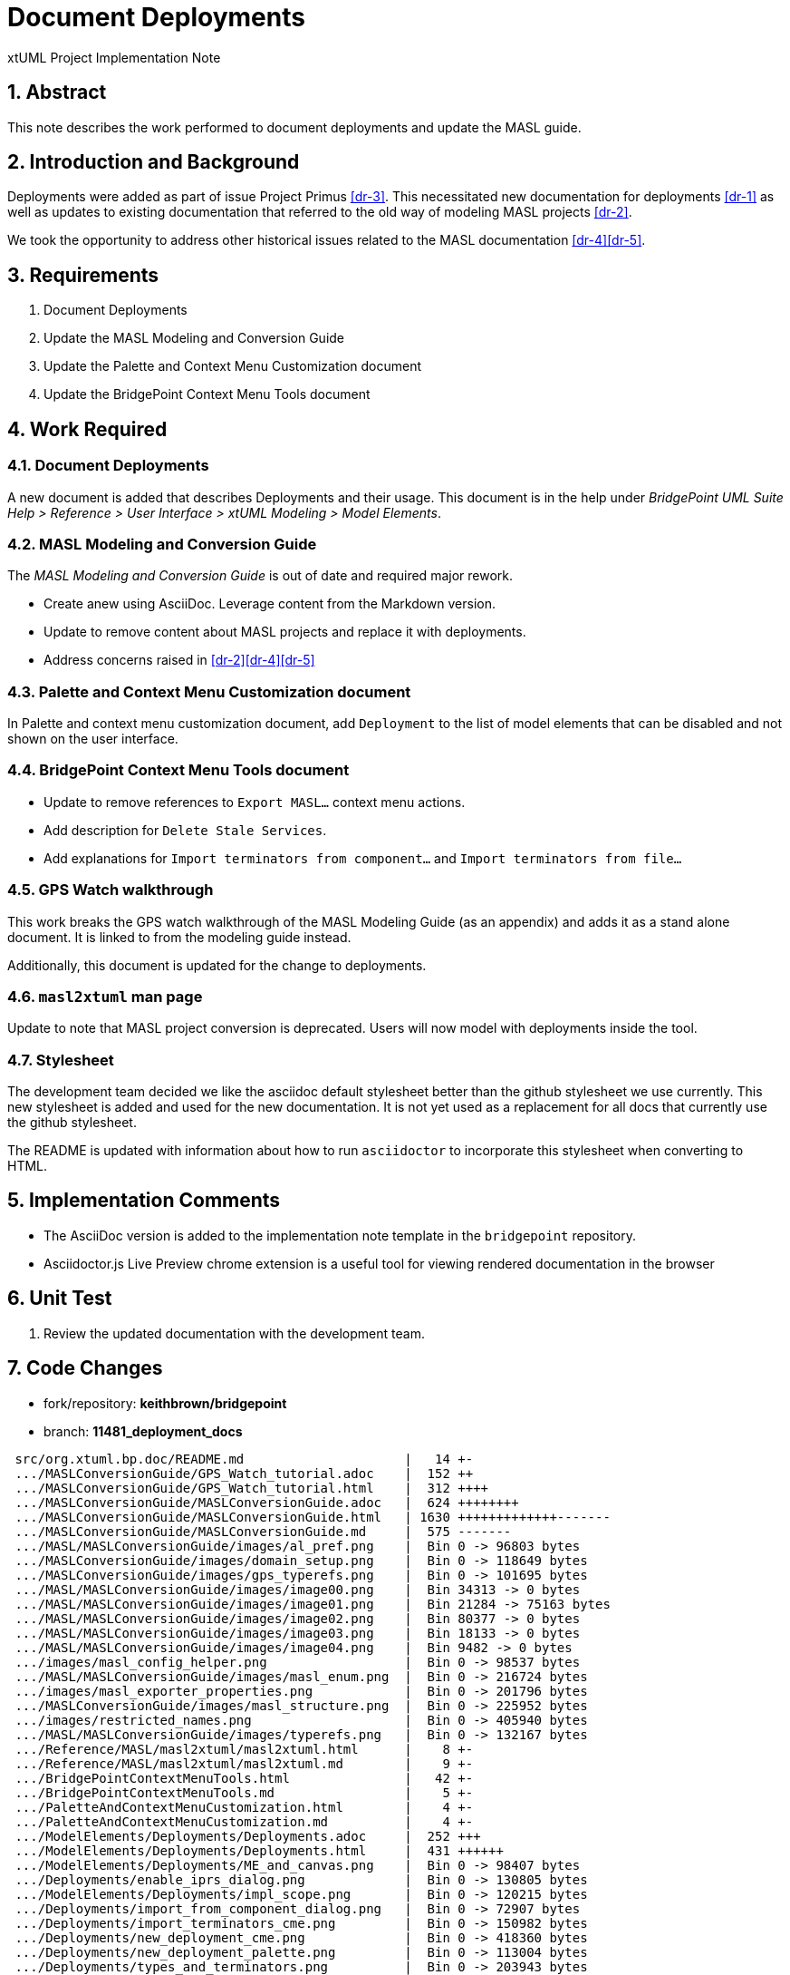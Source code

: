 = Document Deployments 

xtUML Project Implementation Note

:sectnums:

== Abstract

This note describes the work performed to document deployments and update the MASL
guide.

== Introduction and Background

Deployments were added as part of issue Project Primus <<dr-3>>. This necessitated
new documentation for deployments <<dr-1>> as well as updates to existing documentation 
that referred to the old way of modeling MASL projects <<dr-2>>.

We took the opportunity to address other historical issues related to the MASL
documentation <<dr-4>><<dr-5>>.

== Requirements

. Document Deployments
. Update the MASL Modeling and Conversion Guide
. Update the Palette and Context Menu Customization document
. Update the BridgePoint Context Menu Tools document

== Work Required

=== Document Deployments
A new document is added that describes Deployments and their usage.  This document 
is in the help under _BridgePoint UML Suite Help > Reference > User Interface > xtUML Modeling > Model Elements_.

=== MASL Modeling and Conversion Guide
The _MASL Modeling and Conversion Guide_ is out of date and required major rework.

* Create anew using AsciiDoc.  Leverage content from the Markdown version. 
* Update to remove content about MASL projects and replace it with deployments.
* Address concerns raised in <<dr-2>><<dr-4>><<dr-5>>

=== Palette and Context Menu Customization document
In Palette and context menu customization document, add `Deployment` to the 
list of model elements that can be disabled and not shown on the user interface.  

=== BridgePoint Context Menu Tools document

* Update to remove references to `Export MASL...` context menu actions.  
* Add description for `Delete Stale Services`.
* Add explanations for `Import terminators from component...` and `Import terminators from file...`
 
=== GPS Watch walkthrough
This work breaks the GPS watch walkthrough of the MASL Modeling Guide (as an appendix) and
adds it as a stand alone document.  It is linked to from the modeling guide instead.

Additionally, this document is updated for the change to deployments.

=== `masl2xtuml` man page
Update to note that MASL project conversion is deprecated.  Users will now model
with deployments inside the tool.

=== Stylesheet

The development team decided we like the asciidoc default stylesheet better than
the github stylesheet we use currently.  This new stylesheet is added and used for the 
new documentation.  It is not yet used as a replacement for all docs that currently 
use the github stylesheet.

The README is updated with information about how to run `asciidoctor` to incorporate
this stylesheet when converting to HTML.

== Implementation Comments

* The AsciiDoc version is added to the implementation note template in the `bridgepoint`
repository.
* Asciidoctor.js Live Preview chrome extension is a useful tool for viewing rendered documentation
in the browser

== Unit Test

. Review the updated documentation with the development team.

== Code Changes

- fork/repository: *keithbrown/bridgepoint*  
- branch: *11481_deployment_docs* 

```
 src/org.xtuml.bp.doc/README.md                     |   14 +-
 .../MASLConversionGuide/GPS_Watch_tutorial.adoc    |  152 ++
 .../MASLConversionGuide/GPS_Watch_tutorial.html    |  312 ++++
 .../MASLConversionGuide/MASLConversionGuide.adoc   |  624 ++++++++
 .../MASLConversionGuide/MASLConversionGuide.html   | 1630 +++++++++++++-------
 .../MASLConversionGuide/MASLConversionGuide.md     |  575 -------
 .../MASL/MASLConversionGuide/images/al_pref.png    |  Bin 0 -> 96803 bytes
 .../MASLConversionGuide/images/domain_setup.png    |  Bin 0 -> 118649 bytes
 .../MASLConversionGuide/images/gps_typerefs.png    |  Bin 0 -> 101695 bytes
 .../MASL/MASLConversionGuide/images/image00.png    |  Bin 34313 -> 0 bytes
 .../MASL/MASLConversionGuide/images/image01.png    |  Bin 21284 -> 75163 bytes
 .../MASL/MASLConversionGuide/images/image02.png    |  Bin 80377 -> 0 bytes
 .../MASL/MASLConversionGuide/images/image03.png    |  Bin 18133 -> 0 bytes
 .../MASL/MASLConversionGuide/images/image04.png    |  Bin 9482 -> 0 bytes
 .../images/masl_config_helper.png                  |  Bin 0 -> 98537 bytes
 .../MASL/MASLConversionGuide/images/masl_enum.png  |  Bin 0 -> 216724 bytes
 .../images/masl_exporter_properties.png            |  Bin 0 -> 201796 bytes
 .../MASLConversionGuide/images/masl_structure.png  |  Bin 0 -> 225952 bytes
 .../images/restricted_names.png                    |  Bin 0 -> 405940 bytes
 .../MASL/MASLConversionGuide/images/typerefs.png   |  Bin 0 -> 132167 bytes
 .../Reference/MASL/masl2xtuml/masl2xtuml.html      |    8 +-
 .../Reference/MASL/masl2xtuml/masl2xtuml.md        |    9 +-
 .../BridgePointContextMenuTools.html               |   42 +-
 .../BridgePointContextMenuTools.md                 |    5 +-
 .../PaletteAndContextMenuCustomization.html        |    4 +-
 .../PaletteAndContextMenuCustomization.md          |    4 +-
 .../ModelElements/Deployments/Deployments.adoc     |  252 +++
 .../ModelElements/Deployments/Deployments.html     |  431 ++++++
 .../ModelElements/Deployments/ME_and_canvas.png    |  Bin 0 -> 98407 bytes
 .../Deployments/enable_iprs_dialog.png             |  Bin 0 -> 130805 bytes
 .../ModelElements/Deployments/impl_scope.png       |  Bin 0 -> 120215 bytes
 .../Deployments/import_from_component_dialog.png   |  Bin 0 -> 72907 bytes
 .../Deployments/import_terminators_cme.png         |  Bin 0 -> 150982 bytes
 .../Deployments/new_deployment_cme.png             |  Bin 0 -> 418360 bytes
 .../Deployments/new_deployment_palette.png         |  Bin 0 -> 113004 bytes
 .../Deployments/types_and_terminators.png          |  Bin 0 -> 203943 bytes
 .../ModelElements/HTML/ModelElements.htm           |    8 +-
 src/org.xtuml.bp.doc/asciidoctor-default.css       |  427 +++++
 src/org.xtuml.bp.doc/topics_Reference.xml          |    7 +-
 utilities/build/build_configuration.sh             |    2 +- 
```

== Document References

. [[dr-1]] link:https://support.onefact.net/issues/11481[Deployments documentation]
. [[dr-2]] link:https://support.onefact.net/issues/10251[MASL workflow documentation]
. [[dr-3]] link:https://support.onefact.net/issues/10370[MASL deployments]
. [[dr-4]] link:https://support.onefact.net/issues/8463[Topics missing from user documentation]
. [[dr-5]] link:https://support.onefact.net/issues/9022[Fix IPR usage described in MASL Conversion Guide]

---

This work is licensed under the Creative Commons CC0 License

---
